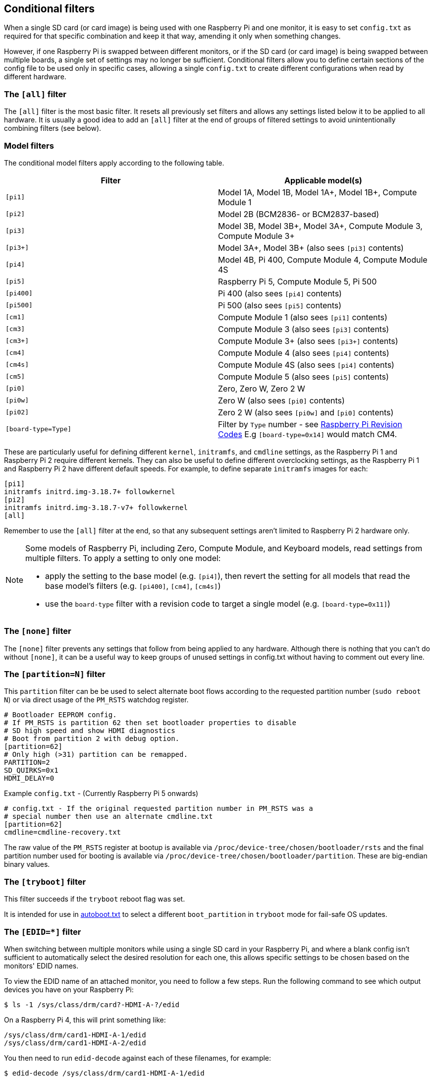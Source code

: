 [[conditional-filters]]
== Conditional filters

When a single SD card (or card image) is being used with one Raspberry Pi and one monitor, it is easy to set `config.txt` as required for that specific combination and keep it that way, amending it only when something changes.

However, if one Raspberry Pi is swapped between different monitors, or if the SD card (or card image) is being swapped between multiple boards, a single set of settings may no longer be sufficient. Conditional filters allow you to define certain sections of the config file to be used only in specific cases, allowing a single `config.txt` to create different configurations when read by different hardware.

=== The `[all]` filter

The `[all]` filter is the most basic filter. It resets all previously set filters and allows any settings listed below it to be applied to all hardware. It is usually a good idea to add an `[all]` filter at the end of groups of filtered settings to avoid unintentionally combining filters (see below).

=== Model filters

The conditional model filters apply according to the following table.

|===
| Filter | Applicable model(s)

| `[pi1]`
| Model 1A, Model 1B, Model 1A+, Model 1B+, Compute Module 1

| `[pi2]`
| Model 2B (BCM2836- or BCM2837-based)

| `[pi3]`
| Model 3B, Model 3B+, Model 3A+, Compute Module 3, Compute Module 3+

| `[pi3+]`
| Model 3A+, Model 3B+ (also sees `[pi3]` contents)

| `[pi4]`
| Model 4B, Pi 400, Compute Module 4, Compute Module 4S

| `[pi5]`
| Raspberry Pi 5, Compute Module 5, Pi 500

| `[pi400]`
| Pi 400 (also sees `[pi4]` contents)

| `[pi500]`
| Pi 500 (also sees `[pi5]` contents)

| `[cm1]`
| Compute Module 1 (also sees `[pi1]` contents)

| `[cm3]`
| Compute Module 3 (also sees `[pi3]` contents)

| `[cm3+]`
| Compute Module 3+ (also sees `[pi3+]` contents)

| `[cm4]`
| Compute Module 4 (also sees `[pi4]` contents)

| `[cm4s]`
| Compute Module 4S (also sees `[pi4]` contents)

| `[cm5]`
| Compute Module 5 (also sees `[pi5]` contents)

| `[pi0]`
| Zero, Zero W, Zero 2 W

| `[pi0w]`
| Zero W (also sees `[pi0]` contents)

| `[pi02]`
| Zero 2 W (also sees `[pi0w]` and `[pi0]` contents)

| `[board-type=Type]`
| Filter by `Type` number - see xref:raspberry-pi.adoc#raspberry-pi-revision-codes[Raspberry Pi Revision Codes] E.g `[board-type=0x14]` would match CM4.

|===

These are particularly useful for defining different `kernel`, `initramfs`, and `cmdline` settings, as the Raspberry Pi 1 and Raspberry Pi 2 require different kernels. They can also be useful to define different overclocking settings, as the Raspberry Pi 1 and Raspberry Pi 2 have different default speeds. For example, to define separate `initramfs` images for each:

----
[pi1]
initramfs initrd.img-3.18.7+ followkernel
[pi2]
initramfs initrd.img-3.18.7-v7+ followkernel
[all]
----

Remember to use the `[all]` filter at the end, so that any subsequent settings aren't limited to Raspberry Pi 2 hardware only.

[NOTE]
====
Some models of Raspberry Pi, including Zero, Compute Module, and Keyboard models, read settings from multiple filters. To apply a setting to only one model:

* apply the setting to the base model (e.g. `[pi4]`), then revert the setting for all models that read the base model's filters (e.g. `[pi400]`, `[cm4]`, `[cm4s]`)
* use the `board-type` filter with a revision code to target a single model (e.g. `[board-type=0x11]`)
====

=== The `[none]` filter

The `[none]` filter prevents any settings that follow from being applied to any hardware. Although there is nothing that you can't do without `[none]`, it can be a useful way to keep groups of unused settings in config.txt without having to comment out every line.

=== The `[partition=N]` filter
This `partition` filter can be be used to select alternate boot flows according to the requested partition number (`sudo reboot N`) or via direct usage of the `PM_RSTS` watchdog register.

[source,ini]
----
# Bootloader EEPROM config.
# If PM_RSTS is partition 62 then set bootloader properties to disable
# SD high speed and show HDMI diagnostics
# Boot from partition 2 with debug option.
[partition=62]
# Only high (>31) partition can be remapped.
PARTITION=2
SD_QUIRKS=0x1
HDMI_DELAY=0
----

Example `config.txt` - (Currently Raspberry Pi 5 onwards)
[source,ini]
----
# config.txt - If the original requested partition number in PM_RSTS was a
# special number then use an alternate cmdline.txt
[partition=62]
cmdline=cmdline-recovery.txt
----

The raw value of the `PM_RSTS` register at bootup is available via `/proc/device-tree/chosen/bootloader/rsts` and the final partition number used for booting is available via `/proc/device-tree/chosen/bootloader/partition`. These are big-endian binary values.


=== The `[tryboot]` filter

This filter succeeds if the `tryboot` reboot flag was set.

It is intended for use in xref:config_txt.adoc#autoboot-txt[autoboot.txt] to select a different `boot_partition` in `tryboot` mode for fail-safe OS updates.

=== The `[EDID=*]` filter

When switching between multiple monitors while using a single SD card in your Raspberry Pi, and where a blank config isn't sufficient to automatically select the desired resolution for each one, this allows specific settings to be chosen based on the monitors' EDID names.

To view the EDID name of an attached monitor, you need to follow a few steps. Run the following command to see which output devices you have on your Raspberry Pi:

[source,console]
----
$ ls -1 /sys/class/drm/card?-HDMI-A-?/edid
----

On a Raspberry Pi 4, this will print something like:

----
/sys/class/drm/card1-HDMI-A-1/edid
/sys/class/drm/card1-HDMI-A-2/edid
----

You then need to run `edid-decode` against each of these filenames, for example:

[source,console]
----
$ edid-decode /sys/class/drm/card1-HDMI-A-1/edid
----

If there's no monitor connected to that particular output device, it'll tell you the EDID was empty; otherwise it will serve you *lots* of information about your monitor's capabilities. You need to look for the lines specifying the `Manufacturer` and the `Display Product Name`. The "EDID name" is then `<Manufacturer>-<Display Product Name>`, with any spaces in either string replaced by underscores. For example, if your `edid-decode` output included:

----
....
  Vendor & Product Identification:
    Manufacturer: DEL
....
    Display Product Name: 'DELL U2422H'
....
----

The EDID name for this monitor would be `DEL-DELL_U2422H`.

You can then use this as a conditional-filter to specify settings that only apply when this particular monitor is connected:

[source,ini]
----
[EDID=DEL-DELL_U2422H]
cmdline=cmdline_U2422H.txt
[all]
----

These settings apply only at boot. The monitor must be connected at boot time, and the Raspberry Pi must be able to read its EDID information to find the correct name. Hotplugging a different monitor into the Raspberry Pi after boot will not select different settings.

On the Raspberry Pi 4, if both HDMI ports are in use, then the EDID filter will be checked against both of them, and configuration from all matching conditional filters will be applied.

NOTE: This setting is not available on Raspberry Pi 5.

=== The serial number filter

Sometimes settings should only be applied to a single specific Raspberry Pi, even if you swap the SD card to a different one. Examples include licence keys and overclocking settings (although the licence keys already support SD card swapping in a different way). You can also use this to select different display settings, even if the EDID identification above is not possible, provided that you don't swap monitors between your Raspberry Pis. For example, if your monitor doesn't supply a usable EDID name, or if you are using composite output (from which EDID cannot be read).

To view the serial number of your Raspberry Pi, run the following command:

[source,console]
----
$ cat /proc/cpuinfo
----

A 16-digit hex value will be displayed near the bottom of the output. Your Raspberry Pi's serial number is the last eight hex-digits. For example, if you see:

----
Serial          : 0000000012345678
----

The serial number is `12345678`.

NOTE: On some Raspberry Pi models, the first 8 hex-digits contain values other than `0`. Even in this case, only use the last eight hex-digits as the serial number.

You can define settings that will only be applied to this specific Raspberry Pi:

[source,ini]
----
[0x12345678]
# settings here apply only to the Raspberry Pi with this serial

[all]
# settings here apply to all hardware

----

=== The GPIO filter

You can also filter depending on the state of a GPIO. For example:

[source,ini]
----
[gpio4=1]
# Settings here apply if GPIO 4 is high

[gpio2=0]
# Settings here apply if GPIO 2 is low

[all]
# settings here apply to all hardware

----

=== Combine conditional filters

Filters of the same type replace each other, so `[pi2]` overrides `[pi1]`, because it is not possible for both to be true at once.

Filters of different types can be combined by listing them one after the other, for example:

[source,ini]
----
# settings here apply to all hardware

[EDID=VSC-TD2220]
# settings here apply only if monitor VSC-TD2220 is connected

[pi2]
# settings here apply only if monitor VSC-TD2220 is connected *and* on a Raspberry Pi 2

[all]
# settings here apply to all hardware

----
 
Use the `[all]` filter to reset all previous filters and avoid unintentionally combining different filter types.
